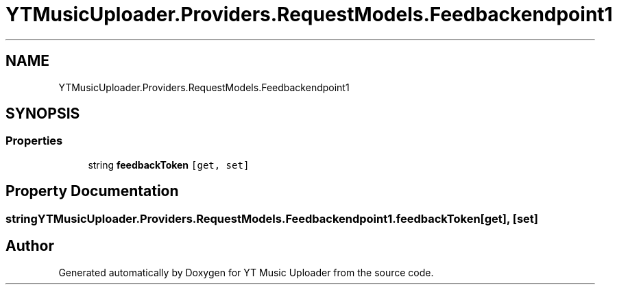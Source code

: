 .TH "YTMusicUploader.Providers.RequestModels.Feedbackendpoint1" 3 "Thu Dec 31 2020" "YT Music Uploader" \" -*- nroff -*-
.ad l
.nh
.SH NAME
YTMusicUploader.Providers.RequestModels.Feedbackendpoint1
.SH SYNOPSIS
.br
.PP
.SS "Properties"

.in +1c
.ti -1c
.RI "string \fBfeedbackToken\fP\fC [get, set]\fP"
.br
.in -1c
.SH "Property Documentation"
.PP 
.SS "string YTMusicUploader\&.Providers\&.RequestModels\&.Feedbackendpoint1\&.feedbackToken\fC [get]\fP, \fC [set]\fP"


.SH "Author"
.PP 
Generated automatically by Doxygen for YT Music Uploader from the source code\&.
